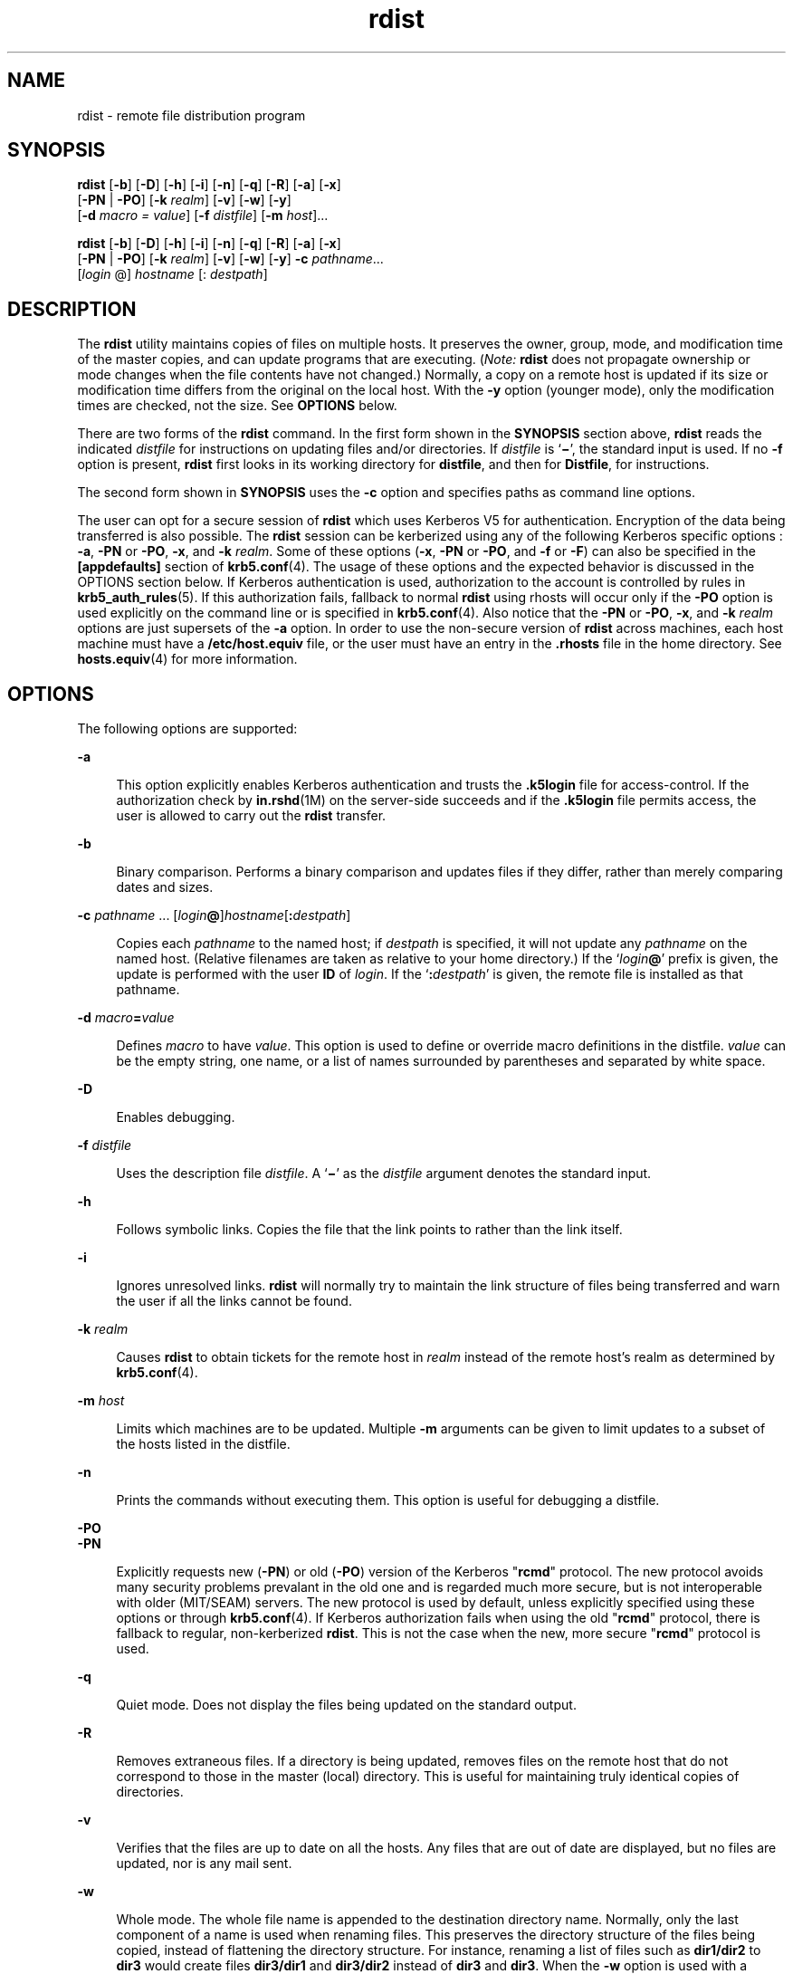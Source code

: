 '\" te
.\" CDDL HEADER START
.\"
.\" The contents of this file are subject to the terms of the
.\" Common Development and Distribution License (the "License").  
.\" You may not use this file except in compliance with the License.
.\"
.\" You can obtain a copy of the license at usr/src/OPENSOLARIS.LICENSE
.\" or http://www.opensolaris.org/os/licensing.
.\" See the License for the specific language governing permissions
.\" and limitations under the License.
.\"
.\" When distributing Covered Code, include this CDDL HEADER in each
.\" file and include the License file at usr/src/OPENSOLARIS.LICENSE.
.\" If applicable, add the following below this CDDL HEADER, with the
.\" fields enclosed by brackets "[]" replaced with your own identifying
.\" information: Portions Copyright [yyyy] [name of copyright owner]
.\"
.\" CDDL HEADER END
.\" Copyright (c) 1985 Regents of the University of California.  All rights reserved.  The Berkeley software License Agreement  specifies the terms and conditions for redistribution.  
.\" Copyright (c) 2003, Sun Microsystems, Inc.  All Rights Reserved
.TH rdist 1 "14 May 2003" "SunOS 5.11" "User Commands"
.SH NAME
rdist \- remote file distribution program
.SH SYNOPSIS
.LP
.nf
\fBrdist\fR [\fB-b\fR] [\fB-D\fR] [\fB-h\fR] [\fB-i\fR] [\fB-n\fR] [\fB-q\fR] [\fB-R\fR] [\fB-a\fR] [\fB-x\fR] 
    [\fB-PN\fR | \fB-PO\fR] [\fB-k\fR \fIrealm\fR] [\fB-v\fR] [\fB-w\fR] [\fB-y\fR] 
    [\fB-d\fR \fImacro\fR \fI=\fR \fIvalue\fR] [\fB-f\fR \fIdistfile\fR] [\fB-m\fR \fIhost\fR]...
.fi

.LP
.nf
\fBrdist\fR [\fB-b\fR] [\fB-D\fR] [\fB-h\fR] [\fB-i\fR] [\fB-n\fR] [\fB-q\fR] [\fB-R\fR] [\fB-a\fR] [\fB-x\fR] 
    [\fB-PN\fR | \fB-PO\fR] [\fB-k\fR \fIrealm\fR] [\fB-v\fR] [\fB-w\fR] [\fB-y\fR] \fB-c\fR \fIpathname\fR... 
    [\fIlogin\fR @] \fIhostname\fR [: \fIdestpath\fR]
.fi

.SH DESCRIPTION
.LP
The \fBrdist\fR utility maintains copies of files on multiple hosts. It preserves the owner, group, mode, and modification time of the master copies, and can update programs that are executing. (\fINote:\fR \fBrdist\fR does not propagate ownership or mode changes when the file contents have not changed.) Normally, a copy on a remote host is updated if its size or modification time differs from the original on the local host. With the \fB-y\fR option (younger mode), only the modification times
are checked, not the size. See \fBOPTIONS\fR below.
.LP
There are two forms of the \fBrdist\fR command. In the first form shown in the \fBSYNOPSIS\fR section above, \fBrdist\fR reads the indicated \fIdistfile\fR for instructions on updating files and/or directories. If \fIdistfile\fR is `\fB\(mi\fR', the standard input is used. If no \fB-f\fR option is present, \fBrdist\fR first looks in its working directory for \fBdistfile\fR, and then for \fBDistfile\fR, for instructions.
.LP
The second form shown in \fBSYNOPSIS\fR uses the \fB-c\fR option and specifies paths as command line options.
.LP
The user can opt for a secure session of \fBrdist\fR which uses Kerberos V5 for authentication. Encryption of the data being transferred is also possible. The \fBrdist\fR session can be kerberized using any of the following Kerberos specific options : \fB-a\fR, \fB-PN\fR or \fB-PO\fR, \fB-x\fR, and \fB-k\fR \fIrealm\fR. Some of these options (\fB-x\fR, \fB-PN\fR or \fB-PO\fR, and \fB-f\fR or \fB-F\fR) can also be specified in the \fB[appdefaults]\fR
section of \fBkrb5.conf\fR(4). The usage of these options and the expected behavior is discussed in the OPTIONS section below. If Kerberos authentication is used,
authorization to the account is controlled by rules in \fBkrb5_auth_rules\fR(5). If this authorization fails, fallback to normal \fBrdist\fR using
rhosts will occur only if the \fB-PO\fR option is used explicitly on the command line or is specified in \fBkrb5.conf\fR(4). Also notice that the \fB-PN\fR or \fB-PO\fR, \fB-x\fR, and \fB-k\fR \fIrealm\fR options are just supersets of the \fB-a\fR option. In order to use the non-secure version of \fBrdist\fR across machines, each host machine must have a \fB/etc/host.equiv\fR file, or the user must have an entry in the \fB\&.rhosts\fR file in the home directory. See \fBhosts.equiv\fR(4) for more information.
.SH OPTIONS
.LP
The following options are supported:
.sp
.ne 2
.mk
.na
\fB\fB-a\fR\fR
.ad
.sp .6
.RS 4n
This option explicitly enables Kerberos authentication and trusts the \fB\&.k5login\fR file for access-control. If the authorization check by \fBin.rshd\fR(1M) on the server-side succeeds and if the \fB\&.k5login\fR file permits access, the user is allowed to carry out the \fBrdist\fR transfer.
.RE

.sp
.ne 2
.mk
.na
\fB\fB-b\fR\fR
.ad
.sp .6
.RS 4n
Binary comparison. Performs a binary comparison and updates files if they differ, rather than merely comparing dates and sizes.
.RE

.sp
.ne 2
.mk
.na
\fB\fB-c\fR \fIpathname\fR .\|.\|. [\fIlogin\|\fR\fB@\fR]\fIhostname\fR[\fB:\fR\fIdestpath\|\fR]\fR
.ad
.sp .6
.RS 4n
Copies each \fIpathname\fR to the named host; if \fIdestpath\fR is specified, it will not update any \fIpathname\fR on the named host. (Relative filenames are taken as relative to your home directory.) If the `\fIlogin\fR\fB\|@\fR' prefix is given, the update is performed with the user \fBID\fR of \fIlogin\fR. If the `\fB:\fR\fIdestpath\fR' is  given, the remote file is installed as that pathname.
.RE

.sp
.ne 2
.mk
.na
\fB\fB-d\fR \fImacro\fR\fB=\fR\fIvalue\fR\fR
.ad
.sp .6
.RS 4n
Defines \fImacro\fR to have \fIvalue\fR. This option is used to define or override macro definitions in the distfile. \fIvalue\fR can be the empty string, one name, or a list of names surrounded by parentheses and separated by white space.
.RE

.sp
.ne 2
.mk
.na
\fB\fB-D\fR\fR
.ad
.sp .6
.RS 4n
Enables debugging.
.RE

.sp
.ne 2
.mk
.na
\fB\fB-f\fR \fIdistfile\fR\fR
.ad
.sp .6
.RS 4n
Uses the description file \fIdistfile\fR. A `\fB\(mi\fR' as the \fIdistfile\fR argument denotes the standard input.
.RE

.sp
.ne 2
.mk
.na
\fB\fB-h\fR\fR
.ad
.sp .6
.RS 4n
Follows symbolic links. Copies the file that the link points to rather than the link itself.
.RE

.sp
.ne 2
.mk
.na
\fB\fB-i\fR\fR
.ad
.sp .6
.RS 4n
Ignores unresolved links. \fBrdist\fR will normally try to maintain the link structure of files being transferred and warn the user if all the links cannot be found.
.RE

.sp
.ne 2
.mk
.na
\fB\fB-k\fR \fIrealm\fR\fR
.ad
.sp .6
.RS 4n
Causes \fBrdist\fR to obtain tickets for the remote host in \fIrealm\fR instead of the remote host's realm as determined by \fBkrb5.conf\fR(4).
.RE

.sp
.ne 2
.mk
.na
\fB\fB-m\fR \fIhost\fR\fR
.ad
.sp .6
.RS 4n
Limits which machines are to be updated. Multiple \fB-m\fR arguments can be given to limit updates to a subset of the hosts listed in the distfile.
.RE

.sp
.ne 2
.mk
.na
\fB\fB-n\fR\fR
.ad
.sp .6
.RS 4n
Prints the commands without executing them. This option is useful for debugging a distfile.
.RE

.sp
.ne 2
.mk
.na
\fB\fB-PO\fR\fR
.ad
.br
.na
\fB\fB-PN\fR\fR
.ad
.sp .6
.RS 4n
Explicitly requests new (\fB-PN\fR) or old (\fB-PO\fR) version of the Kerberos "\fBrcmd\fR" protocol. The new protocol avoids many security problems prevalant in the
old one and is regarded much more secure, but is not interoperable with older (MIT/SEAM) servers. The new protocol is used by default, unless explicitly specified using these options or through \fBkrb5.conf\fR(4). If Kerberos authorization fails when using the old "\fBrcmd\fR" protocol, there is fallback to regular, non-kerberized \fBrdist\fR. This is not the case when the new, more secure "\fBrcmd\fR"
protocol is used.
.RE

.sp
.ne 2
.mk
.na
\fB\fB-q\fR\fR
.ad
.sp .6
.RS 4n
Quiet mode. Does not display the files being updated on the standard output.
.RE

.sp
.ne 2
.mk
.na
\fB\fB-R\fR\fR
.ad
.sp .6
.RS 4n
Removes extraneous files. If a directory is being updated, removes files on the remote host that do not correspond to those in the master (local) directory. This is useful for maintaining truly identical copies of directories.
.RE

.sp
.ne 2
.mk
.na
\fB\fB-v\fR\fR
.ad
.sp .6
.RS 4n
Verifies that the files are up to date on all the hosts. Any files that are out of date are displayed, but no files are updated, nor is any mail sent.
.RE

.sp
.ne 2
.mk
.na
\fB\fB-w\fR\fR
.ad
.sp .6
.RS 4n
Whole mode. The whole file name is appended to the destination directory name. Normally, only the last component of a name is used when renaming files. This preserves the directory structure of the files being copied, instead of flattening the
directory structure. For instance, renaming a list of files such as \fBdir1/dir2\fR to \fBdir3\fR would create files \fBdir3/dir1\fR and \fBdir3/dir2\fR instead of \fBdir3\fR and \fBdir3\fR. When the \fB-w\fR option
is used with a filename that begins with \fB~\fR, everything except the home directory is appended to the destination name.
.RE

.sp
.ne 2
.mk
.na
\fB\fB-x\fR\fR
.ad
.sp .6
.RS 4n
Causes the information transferred between hosts to be encrypted. Notice that the command is sent unencrypted to the remote system. All subsequent transfers are encrypted.
.RE

.sp
.ne 2
.mk
.na
\fB\fB-y\fR\fR
.ad
.sp .6
.RS 4n
Younger mode. Does not update remote copies that are younger than the master copy, but issues a warning message instead. Only modification times are checked. No comparison of size is made.
.RE

.SH USAGE
.SS "White Space Characters"
.LP
NEWLINE, TAB, and SPACE characters are all treated as white space; a mapping continues across input lines until the start of the next mapping: either a single \fIfilename\fR followed by a `\fB->\fR' or the opening
parenthesis of a filename list.
.SS "Comments"
.LP
Comments begin with \fB#\fR and end with a NEWLINE.
.SS "Distfiles"
.LP
The distfile contains a sequence of entries that specify the files to be copied, the destination files to be copied, the destination hosts, and what operations to perform to do the updating. Each entry has one of the following formats:
.sp
.in +2
.nf
\fIvariable_name\fR '=' \fIname_list\fR 
[ label: ] \fIsource_list\fR '\fB->\fR' \fIdestination_list\fR \fIcommand_list\fR 
[ label: ] \fIsource_list\fR '\fB::\fR' \fItime_stamp_file\fR \fIcommand_list\fR
.fi
.in -2

.LP
The first format is used for defining variables. The second format is used for distributing files to other hosts. The third format is used for making lists of files that have been changed since some given date. The source list specifies a list of files and/or directories on the local host that are
to be used as the master copy for distribution. The destination list is the list of hosts to which these files are to be copied. Each file in the source list is added to a list of changes if the file is out of date on the host that is being updated (second format) or if the  file is newer than the time
stamp file (third format). Labels are optional. They are used to identify a command for partial updates. The colon (\fB:\fR) is used after an optional label, while the double colon (\fB::\fR) is used for making lists of files that have been changed since a certain date (specified
by the date/time of the \fItime_stamp\fR file). Typically, only \fBnotify\fR is used with the '\fB::\fR' format of the command line.
.SS "Macros"
.LP
\fBrdist\fR has a limited macro facility. Macros are only expanded in filename or hostname lists, and in the argument lists of certain primitives.  Macros cannot be used to stand for primitives or their options, or the `\fB->\fR' or `\fB::\fR' symbols.
.LP
A macro definition is a line of the form: 
.sp
.in +2
.nf
\fImacro\fR \fB=\fR \fIvalue\fR
.fi
.in -2

.LP
A macro reference is a string of the form: 
.sp
.in +2
.nf
\fB${\fR\fImacro\fR\fB}\fR
.fi
.in -2

.LP
although (as with \fBmake\fR(1S)) the braces can be omitted if the macro name consists of just one character.
.SS "Kerberos Access-Control file"
.LP
For the kerberized \fBrdist\fR session, each user may have a private authorization list in a file \fB\&.k5login\fR in their home directory. Each line in this file should contain a Kerberos principal name of the form \fIprincipal\fR/\fIinstance\fR@\fIrealm\fR. If there is a \fB~/.k5login\fR file, then access is granted to the account if and only if the originater user is authenticated to one of the principals named in the \fB~/.k5login\fR file. Otherwise, the originating user will
be granted access to the account if and only if the authenticated principal name of the user can be mapped to the local account name using the \fIauthenticated-principal-name\fR \(-> \fIlocal-user-name\fR mapping rules. The \fB\&.k5login\fR file
(for access control) comes into play only when Kerberos authentication is being done.
.SS "Metacharacters"
.LP
The shell meta-characters: \fB[\fR, \fB]\fR, \fB{\fR, \fB}\fR, \fB*\fR and \fB?\fR are recognized and expanded (on the local host only) just as they are with \fBcsh\fR(1). Metacharacters can be escaped by prepending a backslash.
.LP
The \fB~\fR character is also expanded in the same way as with \fBcsh\fR; however, it is expanded separately on the local and destination hosts.
.SS "Filenames"
.LP
File names that do not begin with `\fB\|/\|\fR' or `\fB\|~\|\fR' are taken to be relative to user's home directory on each destination host; they are \fInot\fR relative to the current working directory. Multiple file names must
be enclosed within parentheses.
.SS "Primitives"
.LP
The following primitives can be used to specify actions \fBrdist\fR is to take when updating remote copies of each file.
.sp
.ne 2
.mk
.na
\fB\fBinstall\fR [\fB-b\fR] [\fB-h\fR] [\fB-i\fR] [\fB-R\fR] [\fB-v\fR] [\fB-w\fR] [\fB-y\fR] [\fInewname\fR]\fR
.ad
.sp .6
.RS 4n
Copy out of date files and directories
(recursively). If no \fInewname\fR operand is given, the name of the local file is given to the remote host's copy. If absent from the remote host, parent directories in a filename's path are created. To help prevent disasters, a non-empty directory on a target host is not replaced
with a regular file or a symbolic link by \fBrdist\fR. However, when using the \fB-R\fR option, a non-empty directory is removed if the corresponding filename is completely absent on the master host.
.sp
The options for \fBinstall\fR have the same semantics as their command line counterparts, but are limited in scope to a particular map. The login name used on the destination host is the same as the local host unless the destination name is of the format \fIlogin@host\fR.
In that case, the update is performed under the username \fIlogin\fR.
.RE

.sp
.ne 2
.mk
.na
\fB\fBnotify\fR\fI address .\|.\|.\fR \fR
.ad
.sp .6
.RS 4n
Send mail to the indicated email \fIaddress\fR of the form:
.sp
\fIuser@host\fR
.sp
that lists the files updated and any errors that may have occurred. If an address does not contain a `\fB@\fR\fIhost\|\fR' suffix, \fBrdist\fR uses the name of the destination host to complete the address.
.RE

.sp
.ne 2
.mk
.na
\fB\fBexcept\fR\fI filename .\|.\|.\fR \fR
.ad
.sp .6
.RS 4n
Omit from updates the files named as arguments.
.RE

.sp
.ne 2
.mk
.na
\fB\fBexcept_pat\fR \fIpattern .\|.\|.\fR \fR
.ad
.sp .6
.RS 4n
Omit from updates the filenames that match each regular-expression \fIpattern\fR (see \fBed\fR(1) for more information on regular expressions). Note that \fB`\e'\fR and \fB`$'\fR characters must be escaped in the distfile. Shell variables can also be used within a pattern, however shell filename expansion is not supported.
.RE

.sp
.ne 2
.mk
.na
\fB\fBspecial\fR [\fIfilename\fR] .\|.\|. \fB"\fR\fIcommand-line\|\fR\fB"\fR\fR
.ad
.sp .6
.RS 4n
Specify a Bourne shell, \fBsh\fR(1) command line to execute on the remote host after each named file is updated. If no \fIfilename\fR argument is present, the \fIcommand-line\fR is performed for every updated file, with the shell variable \fBFILE\fR set to the file's name on the local host. The quotation marks allow \fIcommand-line\fR to span input lines in the distfile; multiple shell commands must be separated by semicolons (\fB;\fR).
.sp
The default working directory for the shell executing each \fIcommand-line\fR is the user's home directory on the remote host.
.RE

.SS "IPv6"
.LP
The \fBrdist\fR command is IPv6-enabled. See \fBip6\fR(7P). \fBIPv6\fR is not currently supported with Kerberos V5 authentication.
.SH EXAMPLES
.LP
\fBExample 1 \fRA Sample distfile
.LP
The following sample distfile instructs \fBrdist\fR to maintain identical copies of a shared library, a shared-library initialized data file, several include files, and a directory, on hosts named \fBhermes\fR and \fBmagus\fR. On \fBmagus\fR, commands
are executed as super-user. \fBrdist\fR notifies \fBmerlin@druid\fR whenever it discovers that a local file has changed relative to a timestamp file. (Parentheses are used when the source or destination list contains zero or more names separated by white-space.)

.sp
.in +2
.nf
\fBHOSTS = ( hermes root@magus )

FILES = ( /usr/local/lib/libcant.so.1.1
	     /usrlocal/lib/libcant.sa.1.1 /usr/local/include/{*.h}
	     /usr/local/bin )

(${FILES}) -> (${HOSTS})
     install \(miR ;
${FILES} :: /usr/local/lib/timestamp
	     notify merlin@druid ;\fR
.fi
.in -2
.sp

.SH FILES
.sp
.ne 2
.mk
.na
\fB\fB~/.rhosts\fR\fR
.ad
.RS 23n
.rt  
User's trusted hosts and users
.RE

.sp
.ne 2
.mk
.na
\fB\fB/etc/host.equiv\fR\fR
.ad
.RS 23n
.rt  
system trusted hosts and users
.RE

.sp
.ne 2
.mk
.na
\fB\fB/tmp/rdist*\fR\fR
.ad
.RS 23n
.rt  
Temporary file for update lists
.RE

.sp
.ne 2
.mk
.na
\fB\fB$HOME/.k5login\fR\fR
.ad
.RS 23n
.rt  
File containing Kerberos principals that are allowed access
.RE

.sp
.ne 2
.mk
.na
\fB\fB/etc/krb5/krb5.conf\fR\fR
.ad
.RS 23n
.rt  
Kerberos configuration file
.RE

.SH ATTRIBUTES
.LP
See \fBattributes\fR(5) for descriptions of the following attributes:
.sp

.sp
.TS
tab() box;
cw(2.75i) |cw(2.75i) 
lw(2.75i) |lw(2.75i) 
.
ATTRIBUTE TYPEATTRIBUTE VALUE
_
AvailabilitySUNWrcmdc
.TE

.SH SEE ALSO
.LP
\fBcsh\fR(1), \fBed\fR(1), \fBmake\fR(1S), \fBsh\fR(1), \fB in.rshd\fR(1M), \fBstat\fR(2), \fBhosts.equiv\fR(4), \fBkrb5.conf\fR(4), \fBattributes\fR(5), \fBkrb5_auth_rules\fR(5), \fBip6\fR(7P)
.SH DIAGNOSTICS
.LP
A complaint about mismatch of \fBrdist\fR version numbers may really stem from some problem with starting your shell, for example, you are in too many groups.
.SH WARNINGS
.LP
The super-user does not have its accustomed access privileges on \fBNFS\fR mounted file systems. Using \fBrdist\fR to copy to such a file system may fail, or the copies may be owned by user "nobody".
.SH BUGS
.LP
Source files must reside or be mounted on the local host.
.LP
There is no easy way to have a special command executed only once after all files in a directory have been updated.
.LP
Variable expansion only works for name lists; there should be a general macro facility.
.LP
\fBrdist\fR aborts on files that have a negative modification time (before Jan 1, 1970).
.LP
There should be a "force" option to allow replacement of non-empty directories by regular files or symlinks. A means of updating file modes and owners of otherwise identical files is also needed.
